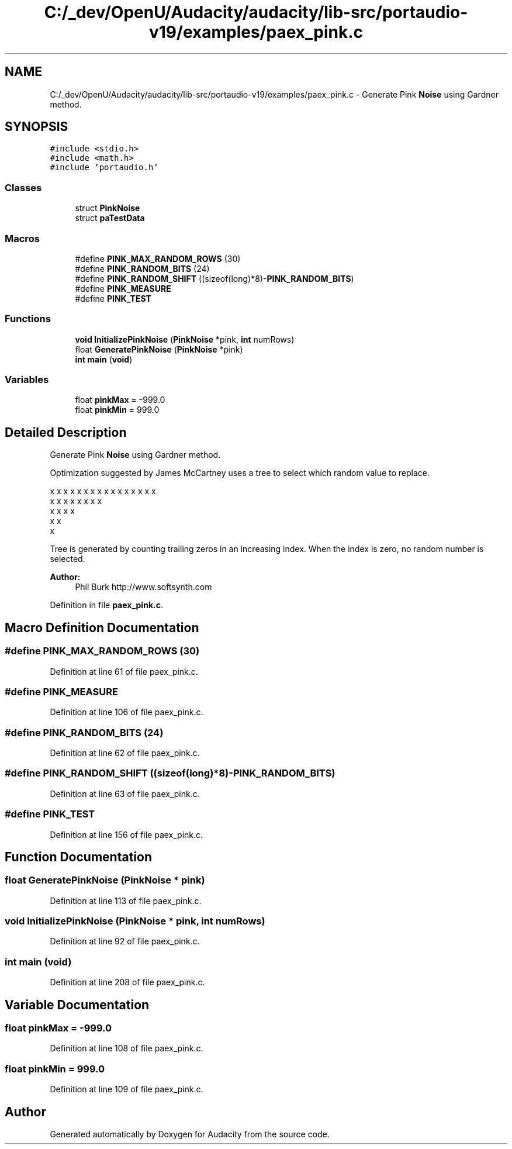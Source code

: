 .TH "C:/_dev/OpenU/Audacity/audacity/lib-src/portaudio-v19/examples/paex_pink.c" 3 "Thu Apr 28 2016" "Audacity" \" -*- nroff -*-
.ad l
.nh
.SH NAME
C:/_dev/OpenU/Audacity/audacity/lib-src/portaudio-v19/examples/paex_pink.c \- Generate Pink \fBNoise\fP using Gardner method\&.  

.SH SYNOPSIS
.br
.PP
\fC#include <stdio\&.h>\fP
.br
\fC#include <math\&.h>\fP
.br
\fC#include 'portaudio\&.h'\fP
.br

.SS "Classes"

.in +1c
.ti -1c
.RI "struct \fBPinkNoise\fP"
.br
.ti -1c
.RI "struct \fBpaTestData\fP"
.br
.in -1c
.SS "Macros"

.in +1c
.ti -1c
.RI "#define \fBPINK_MAX_RANDOM_ROWS\fP   (30)"
.br
.ti -1c
.RI "#define \fBPINK_RANDOM_BITS\fP   (24)"
.br
.ti -1c
.RI "#define \fBPINK_RANDOM_SHIFT\fP   ((sizeof(long)*8)\-\fBPINK_RANDOM_BITS\fP)"
.br
.ti -1c
.RI "#define \fBPINK_MEASURE\fP"
.br
.ti -1c
.RI "#define \fBPINK_TEST\fP"
.br
.in -1c
.SS "Functions"

.in +1c
.ti -1c
.RI "\fBvoid\fP \fBInitializePinkNoise\fP (\fBPinkNoise\fP *pink, \fBint\fP numRows)"
.br
.ti -1c
.RI "float \fBGeneratePinkNoise\fP (\fBPinkNoise\fP *pink)"
.br
.ti -1c
.RI "\fBint\fP \fBmain\fP (\fBvoid\fP)"
.br
.in -1c
.SS "Variables"

.in +1c
.ti -1c
.RI "float \fBpinkMax\fP = \-999\&.0"
.br
.ti -1c
.RI "float \fBpinkMin\fP = 999\&.0"
.br
.in -1c
.SH "Detailed Description"
.PP 
Generate Pink \fBNoise\fP using Gardner method\&. 

Optimization suggested by James McCartney uses a tree to select which random value to replace\&. 
.PP
.nf

    x x x x x x x x x x x x x x x x 
    x   x   x   x   x   x   x   x   
    x       x       x       x       
     x               x               
       x   
.fi
.PP
 Tree is generated by counting trailing zeros in an increasing index\&. When the index is zero, no random number is selected\&.
.PP
\fBAuthor:\fP
.RS 4
Phil Burk http://www.softsynth.com 
.RE
.PP

.PP
Definition in file \fBpaex_pink\&.c\fP\&.
.SH "Macro Definition Documentation"
.PP 
.SS "#define PINK_MAX_RANDOM_ROWS   (30)"

.PP
Definition at line 61 of file paex_pink\&.c\&.
.SS "#define PINK_MEASURE"

.PP
Definition at line 106 of file paex_pink\&.c\&.
.SS "#define PINK_RANDOM_BITS   (24)"

.PP
Definition at line 62 of file paex_pink\&.c\&.
.SS "#define PINK_RANDOM_SHIFT   ((sizeof(long)*8)\-\fBPINK_RANDOM_BITS\fP)"

.PP
Definition at line 63 of file paex_pink\&.c\&.
.SS "#define PINK_TEST"

.PP
Definition at line 156 of file paex_pink\&.c\&.
.SH "Function Documentation"
.PP 
.SS "float GeneratePinkNoise (\fBPinkNoise\fP * pink)"

.PP
Definition at line 113 of file paex_pink\&.c\&.
.SS "\fBvoid\fP InitializePinkNoise (\fBPinkNoise\fP * pink, \fBint\fP numRows)"

.PP
Definition at line 92 of file paex_pink\&.c\&.
.SS "\fBint\fP main (\fBvoid\fP)"

.PP
Definition at line 208 of file paex_pink\&.c\&.
.SH "Variable Documentation"
.PP 
.SS "float pinkMax = \-999\&.0"

.PP
Definition at line 108 of file paex_pink\&.c\&.
.SS "float pinkMin = 999\&.0"

.PP
Definition at line 109 of file paex_pink\&.c\&.
.SH "Author"
.PP 
Generated automatically by Doxygen for Audacity from the source code\&.
